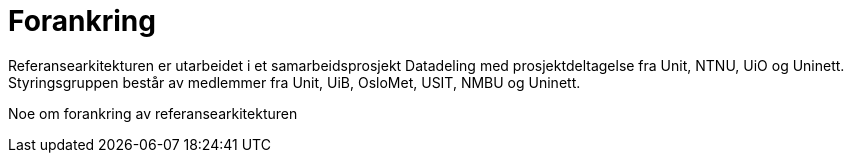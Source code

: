 = Forankring
:wysiwig_editing: 1
ifeval::[{wysiwig_editing} == 1]
:imagepath: ../images/
endif::[]
ifeval::[{wysiwig_editing} == 0]
:imagepath: main@unit-ra:unit-ra-datadeling-bakgrunn:
endif::[]
:toc: left
:toclevels: 4
:sectnums:
:sectnumlevels: 9

Referansearkitekturen er utarbeidet i et samarbeidsprosjekt Datadeling
med prosjektdeltagelse fra Unit, NTNU, UiO og Uninett. Styringsgruppen
består av medlemmer fra Unit, UiB, OsloMet, USIT, NMBU og Uninett.

Noe om forankring av referansearkitekturen

